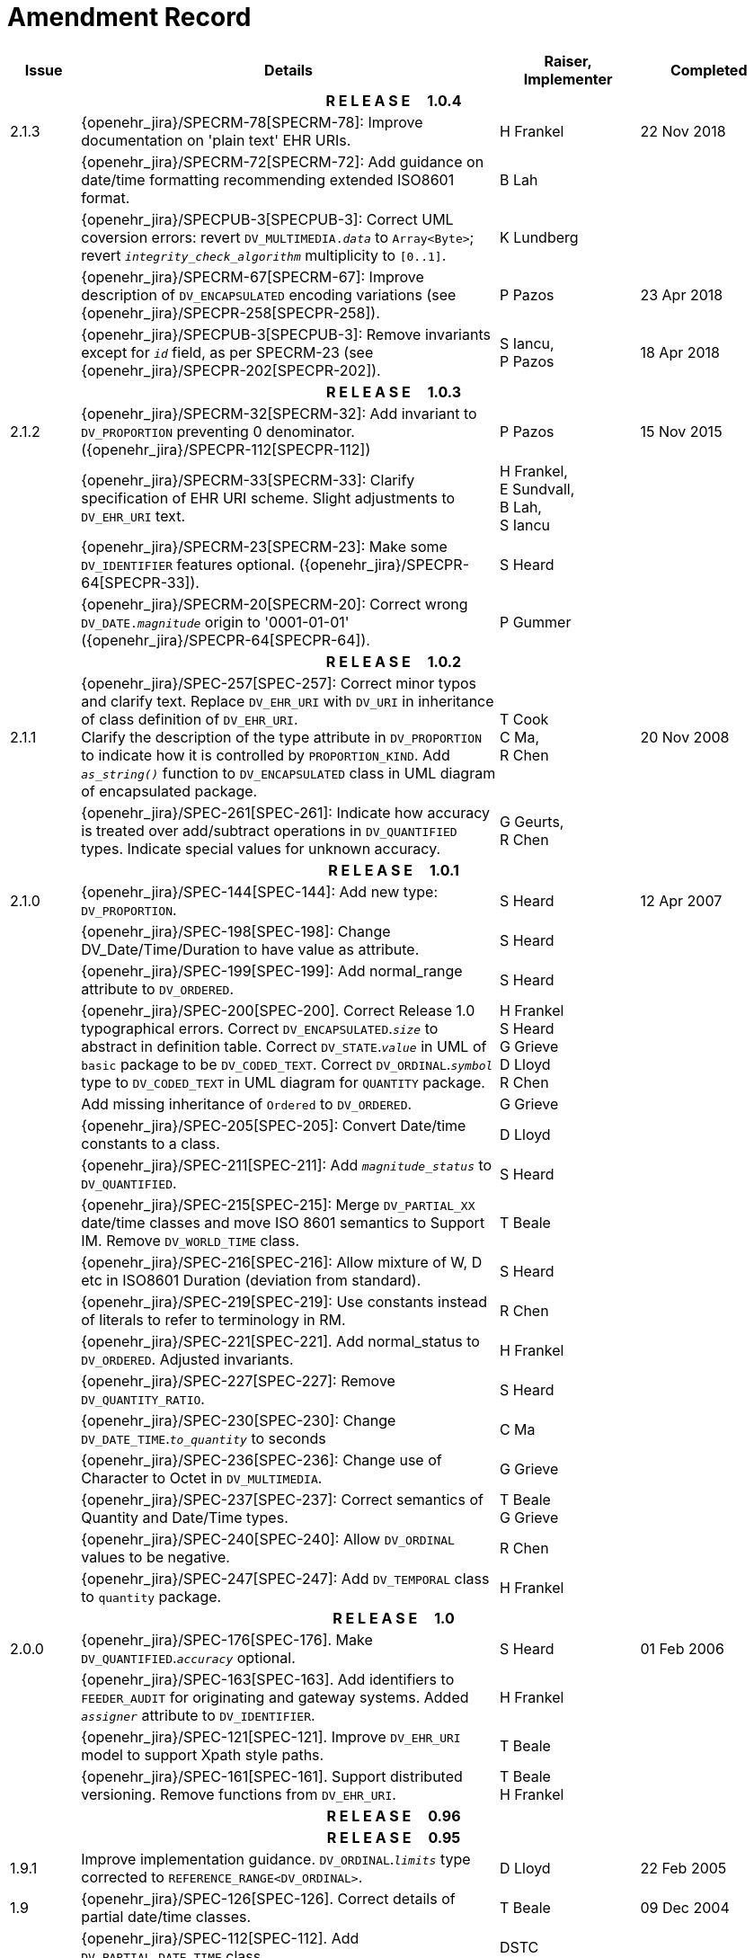 = Amendment Record

[cols="1,6,2,2", options="header"]
|===
|Issue|Details|Raiser, Implementer|Completed

4+^h|*R E L E A S E{nbsp}{nbsp}{nbsp}{nbsp}{nbsp}1.0.4*

|[[latest_issue]]2.1.3
|{openehr_jira}/SPECRM-78[SPECRM-78]: Improve documentation on 'plain text' EHR URIs.
|H Frankel
|[[latest_issue_date]]22 Nov 2018

|
|{openehr_jira}/SPECRM-72[SPECRM-72]: Add guidance on date/time formatting recommending extended ISO8601 format.
|B Lah
|

|
|{openehr_jira}/SPECPUB-3[SPECPUB-3]: Correct UML coversion errors: revert `DV_MULTIMEDIA._data_` to `Array<Byte>`; revert `_integrity_check_algorithm_` multiplicity to `[0..1]`.
|K Lundberg
|

|
|{openehr_jira}/SPECRM-67[SPECRM-67]: Improve description of `DV_ENCAPSULATED` encoding variations (see {openehr_jira}/SPECPR-258[SPECPR-258]).
|P Pazos
|23 Apr 2018

|
|{openehr_jira}/SPECPUB-3[SPECPUB-3]: Remove invariants except for `_id_` field, as per SPECRM-23 (see {openehr_jira}/SPECPR-202[SPECPR-202]).
|S Iancu, +
 P Pazos
|18 Apr 2018

4+^h|*R E L E A S E{nbsp}{nbsp}{nbsp}{nbsp}{nbsp}1.0.3*

|2.1.2
|{openehr_jira}/SPECRM-32[SPECRM-32]: Add invariant to `DV_PROPORTION` preventing 0 denominator. ({openehr_jira}/SPECPR-112[SPECPR-112])
|P Pazos
|15 Nov 2015

|
|{openehr_jira}/SPECRM-33[SPECRM-33]: Clarify specification of EHR URI scheme. Slight adjustments to `DV_EHR_URI` text.
|H Frankel, +
 E Sundvall, +
 B Lah, +
 S Iancu
|

|
|{openehr_jira}/SPECRM-23[SPECRM-23]: Make some `DV_IDENTIFIER` features optional. ({openehr_jira}/SPECPR-64[SPECPR-33]).
|S Heard
|

|
|{openehr_jira}/SPECRM-20[SPECRM-20]: Correct wrong `DV_DATE._magnitude_` origin to '0001-01-01' ({openehr_jira}/SPECPR-64[SPECPR-64]).
|P Gummer
|

4+^h|*R E L E A S E{nbsp}{nbsp}{nbsp}{nbsp}{nbsp}1.0.2*

|2.1.1 
|{openehr_jira}/SPEC-257[SPEC-257]: Correct minor typos and clarify text. Replace `DV_EHR_URI` with `DV_URI` in inheritance of class definition of `DV_EHR_URI`. +
 Clarify the description of the type attribute in `DV_PROPORTION` to indicate how it is controlled by `PROPORTION_KIND`.  Add `_as_string()_` function to `DV_ENCAPSULATED` class in UML diagram of encapsulated package.
|T Cook +
 C Ma, +
 R Chen
|20 Nov 2008

|
|{openehr_jira}/SPEC-261[SPEC-261]: Indicate how accuracy is treated over add/subtract operations in `DV_QUANTIFIED` types. Indicate special values for unknown accuracy.
|G Geurts, +
 R Chen
|

4+^h|*R E L E A S E{nbsp}{nbsp}{nbsp}{nbsp}{nbsp}1.0.1*

|2.1.0 
|{openehr_jira}/SPEC-144[SPEC-144]: Add new type: `DV_PROPORTION`.
|S Heard
|12 Apr 2007


|
|{openehr_jira}/SPEC-198[SPEC-198]: Change DV_Date/Time/Duration to have value as attribute.
|S Heard
|

|
|{openehr_jira}/SPEC-199[SPEC-199]: Add normal_range attribute to `DV_ORDERED`.
|S Heard
|

|
|{openehr_jira}/SPEC-200[SPEC-200]. Correct Release 1.0 typographical errors. Correct `DV_ENCAPSULATED`.`_size_` to abstract in definition table. Correct `DV_STATE`.`_value_` in UML of `basic` package to be `DV_CODED_TEXT`. Correct `DV_ORDINAL`.`_symbol_` type to `DV_CODED_TEXT` in UML diagram for `QUANTITY` package.
|H Frankel +
 S Heard +
 G Grieve +
 D Lloyd +
 R Chen
|

|
|Add missing inheritance of `Ordered` to `DV_ORDERED`.
|G Grieve
|

|
|{openehr_jira}/SPEC-205[SPEC-205]: Convert Date/time constants to a class.
|D Lloyd
|

|
|{openehr_jira}/SPEC-211[SPEC-211]: Add `_magnitude_status_` to `DV_QUANTIFIED`.
|S Heard
|

|
|{openehr_jira}/SPEC-215[SPEC-215]: Merge `DV_PARTIAL_XX` date/time classes and move ISO 8601 semantics to Support IM. Remove `DV_WORLD_TIME` class.
|T Beale
|

|
|{openehr_jira}/SPEC-216[SPEC-216]: Allow mixture of W, D etc in ISO8601 Duration (deviation from standard).
|S Heard
|

|
|{openehr_jira}/SPEC-219[SPEC-219]: Use constants instead of literals to refer to terminology in RM.
|R Chen
|

|
|{openehr_jira}/SPEC-221[SPEC-221]. Add normal_status to `DV_ORDERED`. Adjusted invariants.
|H Frankel
|

|
|{openehr_jira}/SPEC-227[SPEC-227]: Remove `DV_QUANTITY_RATIO`.
|S Heard
|

|
|{openehr_jira}/SPEC-230[SPEC-230]: Change `DV_DATE_TIME`.`_to_quantity_` to seconds
|C Ma
|

|
|{openehr_jira}/SPEC-236[SPEC-236]: Change use of Character to Octet in `DV_MULTIMEDIA`.
|G Grieve
|

|
|{openehr_jira}/SPEC-237[SPEC-237]: Correct semantics of Quantity and Date/Time types.
|T Beale +
 G Grieve
|

|
|{openehr_jira}/SPEC-240[SPEC-240]: Allow `DV_ORDINAL` values to be negative.
|R Chen
|

|
|{openehr_jira}/SPEC-247[SPEC-247]: Add `DV_TEMPORAL` class to `quantity` package.
|H Frankel
|

4+^h|*R E L E A S E{nbsp}{nbsp}{nbsp}{nbsp}{nbsp}1.0*

|2.0.0 
|{openehr_jira}/SPEC-176[SPEC-176]. Make `DV_QUANTIFIED`.`_accuracy_` optional.
|S Heard
|01 Feb 2006


|
|{openehr_jira}/SPEC-163[SPEC-163]. Add identifiers to `FEEDER_AUDIT` for originating and gateway systems. Added `_assigner_` attribute to `DV_IDENTIFIER`.
|H Frankel
|

|
|{openehr_jira}/SPEC-121[SPEC-121]. Improve `DV_EHR_URI` model to support Xpath style paths.
|T Beale
|

|
|{openehr_jira}/SPEC-161[SPEC-161]. Support distributed versioning. Remove functions from `DV_EHR_URI`.
|T Beale +
 H Frankel
|

4+^h|*R E L E A S E{nbsp}{nbsp}{nbsp}{nbsp}{nbsp}0.96*

4+^h|*R E L E A S E{nbsp}{nbsp}{nbsp}{nbsp}{nbsp}0.95*

|1.9.1 
|Improve implementation guidance. `DV_ORDINAL`.`_limits_` type corrected to `REFERENCE_RANGE<DV_ORDINAL>`.
|D Lloyd 
|22 Feb 2005

|1.9 
|{openehr_jira}/SPEC-126[SPEC-126]. Correct details of partial date/time classes.
|T Beale
|09 Dec 2004


|
|{openehr_jira}/SPEC-112[SPEC-112]. Add `DV_PARTIAL_DATE_TIME` class
|DSTC
|

|
|{openehr_jira}/SPEC-113[SPEC-113]. Add `DATA_VALUE` subtype for identifying realworld entities
|DSTC
|

|
|{openehr_jira}/SPEC-118[SPEC-118]. Make package names lower case.
|T Beale
|

|
|{openehr_jira}/SPEC-119[SPEC-119]. Improve Data types documentation.
|T Beale
|

|
|{openehr_jira}/SPEC-102[SPEC-102]. Make `DV_TEXT`.`_language_` and `_charset_` optional.
|DSTC
|

4+^h|*R E L E A S E{nbsp}{nbsp}{nbsp}{nbsp}{nbsp}0.9*

|1.8 
|{openehr_jira}/SPEC-23[SPEC-23]. `TERM_MAPPING`.`_match_` should be coded/enumerated.
|G Grieve
|09 Mar 2004


|
|{openehr_jira}/SPEC-69[SPEC-69]. Correct date/time types statistical descriptions.
|A Goodchild
|

|
|{openehr_jira}/SPEC-46[SPEC-46]. Rename `COORDINATED_TERM` to `CODE_PHRASE` and `DV_CODED_TEXT`.`_definition_` to `_defining_code_`.
|T Beale
|

|
|{openehr_jira}/SPEC-84[SPEC-84]. Rename `DV_COUNTABLE` to `DV_COUNT`.
|DSTC
|

|
|{openehr_jira}/SPEC-90[SPEC-90]. Make `TERM_MAPPING`.`_purpose_` optional.
|DSTC
|

|
|{openehr_jira}/SPEC-91[SPEC-91]. Correct anomalies in use of `CODE_PHRASE` and `DV_CODED_TEXT`.
|T Beale
|

|
|{openehr_jira}/SPEC-94[SPEC-94]. Add `_lifecycle_` state attribute to `VERSION`; correct `DV_STATE`.
|DSTC
|

|
|{openehr_jira}/SPEC-95[SPEC-95]. Remove `_property_` attribute from `quantity` package.
|DSTC, +
 S Heard
|

|
|Formally validated using ISE Eiffel 5.4.
|T Beale
|

|1.7.9 
|{openehr_jira}/SPEC-66[SPEC-66]. Make `DV_ORDERED`.`_normal_range_` a function. +
 Correct UML for `DV_QUANTITY`.
|Z Tun 
|10 Nov 2003

|1.7.8 
|{openehr_jira}/SPEC-53[SPEC-53]. Make `DV_ORDINAL`.`_limits_` a function. +
 {openehr_jira}/SPEC-54[SPEC-54]. Move `DV_QUANTIFIED`.`_is_normal_` to `DV_ORDERED` +
 {openehr_jira}/SPEC-55[SPEC-55]. Redefine `DV_ORDERED`.`_less_than_` as infix function '<'.
|T Beale
|02 Nov 2003

|1.7.7 
|{openehr_jira}/SPEC-41[SPEC-41]. Visually differentiate primitive types in openEHR documents. +
 {openehr_jira}/SPEC-34[SPEC-34]. State representation of date/time classes to be ISO8601. +
 {openehr_jira}/SPEC-52[SPEC-52]. Change `DV_DURATION`.`_sign_` to prefix "-" operation. +
 {openehr_jira}/SPEC-42[SPEC-42]. Make `DV_ORDINAL`.`_rubric_` a `DV_CODED_TEXT`; `_type_` attribute not needed.
|D Lloyd, +
 DSTC, +
 T Beale
|26 Oct 2003

|1.7.6 
|{openehr_jira}/SPEC-13[SPEC-13]. Rename key classes, according to CEN ENV 13606. +
 {openehr_jira}/SPEC-26[SPEC-26]. Rename `DV_QUANTITY`.`_value_` to `_magnitude_`. +
 {openehr_jira}/SPEC-31[SPEC-31]. Change abstract `NUMERIC` to `DOUBLE` in `DV_QUANTITY`.`_value_`.
|S Heard, +
 D Kalra, +
 T Beale, +
 A Goodchild, +
 Z Tun
|01 Oct 2003

|1.7.5 
|{openehr_jira}/SPEC-22[SPEC-22]. Code `TERM_MAPPING`.`_purpose_`. 
|G Grieve 
|20 Jun 2003

|1.7.4 
|{openehr_jira}/SPEC-20[SPEC-20]. Move `VERSION`.`_charset_` to `DV_TEXT`, `_territory_` to `TRANSACTION`. Remove `VERSION`.`_language_`.
|A Goodchild 
|10 Jun 2003

|1.7.3 
|`DV_INTERVAL` now inherits from `INTERVAL` to avoid duplicating semantics. (Formally validated).
|T Beale 
|25 Mar 2003

|1.7.2 
|Minor corrections to diagrams in Text package. Improved heading structure, package naming. Corrected error in `text` package diagram. Replaced `TEXT_FORMAT_PROPERTY` class with string attribute of same form. Made `MULTIMEDIA`.`_media_type_` mandatory.  (Formally validated).
|T Beale, +
 Z Tun
|21 Mar 2003

|1.7.1 
|Moved definitions and assumed types to Support Reference Model. No semantic changes.
|T Beale 
|25 Feb 2003

|1.7 
|Formally validated using ISE Eiffel 5.2. +
 {openehr_jira}/SPEC-1[SPEC-1]. Review of Data Types specification.  Made pluralities of Terminology name definitions (sect 3.2.1) consistent. +
 Corrected types of `DV_ENCAPSULATED`.`_language_`, `_charset_`, `DV_MULTIMEDIA`.`_integrity_check_algorithm_`, `_compression_algorithm_`, `_media_type_`. +
 Corrected pluralities of Terminology name definitions (sect 3.2.1). +
 Corrected invariants of `DV_ENCAPSULATED`, `DV_MULTI_MEDIA`, `DV_QUANTITY`, `DV_CODED_TEXT`, `DV_TEXT`, `DV_INTERVAL`, `TERM_MAPPING`. +
 Corrected `DV_TEXT`.`_formatting_`; added `TERM_MAPPING` validity function. Made `DV_ORDINAL`.`_limits_` an attribute. Removed `TERM_MAPPING`.`_source_`; moved `COORDINATED_TERM`.`_language_` to `DV_TEXT`; changed type to `COOORDINATED_TERM`. +
 Corrected time specification classes.
|Z Tun, +
 T Beale
|17 Feb 2003

|1.6.1 
|Rome CEN TC 251 meeting. Updates to HL7 comparison text. `DV_DATE` now inherits from `DV_CUSTOMARY_QUANTITY`.
|S Heard, +
 T Beale
|27 Jan 2003

|1.6 
|Sam Heard complete review. Changed constant terminology defs to runtime-evaluated set; removed `DV_PHYSICAL_DATA`.  Added new chapter for generic implementation guidelines, and new section for assumed types. Post-conditions moved to invariants: `DV_TEXT`.`_value_`, `DV_ORDERED`.`_is_simple_`, `DV_PARTIAL_DATE`.`_probable_date_`, possible_dates, `DV_PARTIAL_TIME`.`_probable_time_`, possible_times. Minor updates to HL7 comparison text. Added explanation to HL7 section.
|S Heard, +
 T Beale
|13 Dec 2002

|1.5.9 
|Minor corrections: `DV_ENCAPSULATED`; `DV_QUANTITY`.`_units_` defined to be String; changed `COORDINATED_TERM` class (but semantically equivalent).
|T Beale 
|10 Nov 2002

|1.5.8 
|Changed name of LINK package to URI. Major update to Text cluster classes and explanation. Updated HL7 data type comparison.
|T Beale, +
 D Kalra, +
 D Lloyd, +
 M Darlison
|1 Nov 2002

|1.5.7 
|`DV_TEXT_LIST` reverted to `TEXT_LIST`. `DV_LINK` no longer a data types; renamed to `LINK` and moved to Common RM. `link` package renamed to `uri`.
|S Heard, +
 Z Tun, +
 T Beale, +
 D Kalra, +
 M Darlison
|18 Oct 2002

|1.5.6 
|Rewrite of `TIME_SPECIFICATION` parse specs. Adjustments to `DV_ORDINAL`.
|T Beale 
|16 Sep 2002

|1.5.5 
|Timezone not allowed on pure `DV_DATE` in ISO8601. 
|T Beale, +
 S Heard
|2 Sep 2002

|1.5.4 
|Moved `DV_QUANTIFIED`.`_units_` and property attributes to `DV_QUANTITY`. Introduced `DV_WORLD_TIME`.`_to_quantity_`. Added `_fractional_second_` to `DV_TIME`, `DV_DATE_TIME`, `DV_DURATION`.
|T Beale, +
 S Heard
|29 Aug 2002

|1.5.3 
|Further corrections - removed derived ‘/’ markers; renamed `TERM_MAPPING`.`_granularity_` to match. Improved explanation of `DV_ORDINAL`. `DV_QUANTIFIED`.`_units_` is now a `DV_PARSABLE`.  `REFERENCE_RANGE`.`_meaning_` is now a `DV_TEXT`.  `DV_ENCAPSULATED`.`_uri_` is now a `DV_URI`. `DV_LINK`.`_type_` is now a `DV_TEXT`. Detailed review by Zar Zar Tun (DSTC).
|T Beale, +
 S Heard, +
 P Schloeffel, +
 D Lloyd, +
 Z Tun
|20 Aug 2002

|1.5.2 
|Further corrections - removed derived ‘/’ markers; renamed `TERM_MAPPING`.`_granularity_` to match.
|T Beale, +
 D Lloyd, +
 S Heard
|15 Aug 2002

|1.5.1 
|Minor corrections. 
|T Beale, +
 S Heard
|15 Aug 2002

|1.5 
|Rewrite of section describing text types; addition of new attribute `DV_CODED_TEXT`.`_mappings_`. Removal of `TERM_REFERENCE`.`_concept_code_`.
|T Beale, +
 S Heard
|1 Aug 2002

|1.4.3 
|Minor changes to text. Corrections to `DV_CODED_TEXT` relationships.  Made `DV_INTERVAL`.`_lower_unbounded_` and `DV_INTERVAL`.`_upper_unbounded_` functions.
|T Beale, +
 Z Tun
|16 Jul 2002

|1.4.2 
|`DV_LINK`.`_meaning_` changed to `DV_TEXT` (typo in table). Added abstract class `DV_WORLD_TIME`.
|T Beale, +
 D Lloyd
|14 Jul 2002

|1.4.1 
|Changes to `DV_ENCAPSULATED`, `DV_PARSABLE` invariants. 
|T Beale +
 Z Tun
|10 Jul 2002

|1.4 
|`DV_ENCAPSULATED`. text_equivalent renamed to `DV_ENCAPSULATED`.`_alternate_text_`. Added invariant for `QUANTITY`.`_precision_`.
|T Beale, +
 D Lloyd
|01 Jul 2002

|1.3 
|Added timezone to `DV_TIME` and `DV_DATE_TIME` and sign to `DV_DURATION`; added linguistic_order to `TERM_RELATION`; added as_display_string and `_as_canonical_string_` to all types.  Added `DV_STATE`.`_is_terminal_`. Renamed `TERM_TEXT` as `CODED_TEXT`.
|T Beale, +
 D Lloyd
|30 Jun 2002

|1.2 
|Minor corrections to Text package. 
|T Beale 
|15 May 2002

|1.1 
|Numerous small changes, including: term equivalents, relationships and quantity reference ranges.
|T Beale, +
 D Lloyd, +
 D Kalra, +
 S Heard
|10 May 2002

|1.0 
|Separated from the openEHR Reference Model. 
|T Beale 
|5 May 2002

|===
